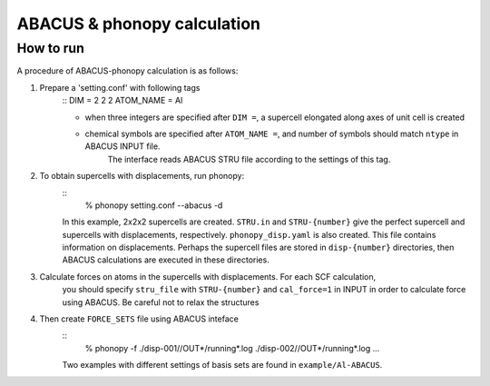 .. _abacus_interface:

ABACUS & phonopy calculation
=========================================

How to run
-----------

A procedure of ABACUS-phonopy calculation is as follows:

1) Prepare a 'setting.conf' with following tags
    ::
    DIM = 2 2 2         
    ATOM_NAME = Al     

    * when three integers are specified after ``DIM =``, a supercell elongated along axes of unit cell is created
    * chemical symbols are specified after ``ATOM_NAME =``, and number of symbols should match ``ntype`` in ABACUS INPUT file.
        The interface reads ABACUS STRU file according to the settings of this tag.

2) To obtain supercells with displacements, run phonopy:
    ::
        % phonopy setting.conf --abacus -d

    In this example, 2x2x2 supercells are created. ``STRU.in`` and
    ``STRU-{number}`` give the perfect supercell and supercells 
    with displacements, respectively. ``phonopy_disp.yaml`` is also created. 
    This file contains information on displacements. Perhaps the supercell files are
    stored in ``disp-{number}`` directories, then ABACUS calculations are
    executed in these directories.

3) Calculate forces on atoms in the supercells with displacements. For each SCF calculation, 
    you should specify ``stru_file`` with ``STRU-{number}`` and ``cal_force=1`` in INPUT in order to calculate force using ABACUS. 
    Be careful not to relax the structures

4) Then create ``FORCE_SETS`` file using ABACUS inteface
    ::
        % phonopy -f ./disp-001//OUT*/running*.log ./disp-002//OUT*/running*.log ...

    Two examples with different settings of basis sets are found in ``example/Al-ABACUS``.